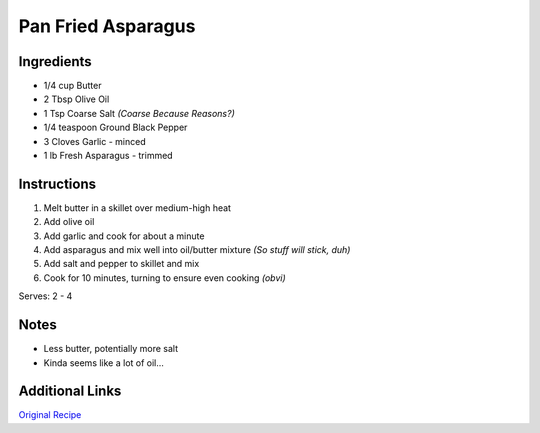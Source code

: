 Pan Fried Asparagus 
===================

Ingredients
-----------

* 1/4 cup Butter
* 2 Tbsp Olive Oil
* 1 Tsp Coarse Salt *(Coarse Because Reasons?)*
* 1/4 teaspoon Ground Black Pepper
* 3 Cloves Garlic - minced
* 1 lb Fresh Asparagus - trimmed

Instructions
------------

#. Melt butter in a skillet over medium-high heat
#. Add olive oil
#. Add garlic and cook for about a minute
#. Add asparagus and mix well into oil/butter mixture *(So stuff will stick, duh)*
#. Add salt and pepper to skillet and mix
#. Cook for 10 minutes, turning to ensure even cooking *(obvi)*

Serves: 2 - 4

Notes
-----
* Less butter, potentially more salt
* Kinda seems like a lot of oil...

Additional Links
----------------
`Original Recipe <http://allrecipes.com/recipe/18318/pan-fried-asparagus/>`__

